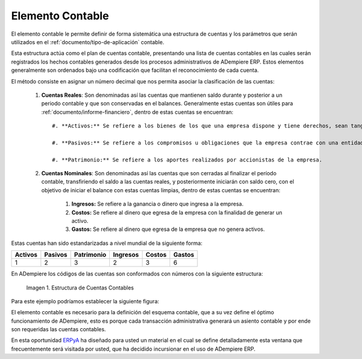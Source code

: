 .. _ERPyA: http://erpya.com
.. |Estructura de Cuentas| image:: resources/Structure-Account.png

.. _src/adempiere/performance-analysis/accounting-element:

=====================
**Elemento Contable**
=====================

El elemento contable le permite definir de forma sistemática una estructura de cuentas y los parámetros que serán utilizados en el :ref:`documento/tipo-de-aplicación` contable.

Esta estructura actúa como el plan de cuentas contable, presentando una lista de cuentas contables en las cuales serán registrados los hechos contables generados desde los procesos administrativos de ADempiere ERP. Estos elementos generalmente son ordenados bajo una codificación que facilitan el reconocimiento de cada cuenta.

El método consiste en asignar un número decimal que nos permita asociar la clasificación de las cuentas:

    #. **Cuentas Reales**: Son denominadas así las cuentas que mantienen saldo durante y posterior a un periodo contable y que son conservadas en el balances. Generalmente estas cuentas son útiles para :ref:`documento/informe-financiero`, dentro de estas cuentas se encuentran::

        #. **Activos:** Se refiere a los bienes de los que una empresa dispone y tiene derechos, sean tangibles o intangibles.

        #. **Pasivos:** Se refiere a los compromisos u obligaciones que la empresa contrae con una entidad.

        #. **Patrimonio:** Se refiere a los aportes realizados por accionistas de la empresa.

    #. **Cuentas Nominales**: Son denominadas así las cuentas que son cerradas al finalizar el período contable, transfiriendo el saldo a las cuentas reales, y posteriormente iniciarán con saldo cero, con el objetivo de iniciar el balance con estas cuentas limpias, dentro de estas cuentas se encuentran:

        #. **Ingresos:** Se refiere a la ganancia o dinero que ingresa a la empresa.

        #. **Costos:** Se refiere al dinero que egresa de la empresa con la finalidad de generar un activo.

        #. **Gastos:** Se refiere al dinero que egresa de la empresa que no genera activos.


Estas cuentas han sido estandarizadas a nivel mundial de la siguiente forma:

+------------+------------+-----------+------------+------------+-----------+
| Activos    | Pasivos    | Patrimonio| Ingresos   |Costos      |Gastos     |
+============+============+===========+============+============+===========+
| 1          | 2          | 3         | 2          | 3          | 6         |
+------------+------------+-----------+------------+------------+-----------+

En ADempiere los códigos de las cuentas son conformados con números con la siguiente estructura:

    |Estructura de Cuentas|

    Imagen 1. Estructura de Cuentas Contables

Para este ejemplo podríamos establecer la siguiente figura:

+------------+---------------------+-------------+--------+-----------------+
| Activos    |Corrientes  | Disponibles | Banco  |Cuenta Bancaria  |
+============+============+=============+========+=================+
| 1          | 1          | 1           | 0001   | 0001            |
+------------+------------+-------------+--------+-----------------+

El elemento contable es necesario para la definición del esquema contable, que a su vez define el óptimo funcionamiento de ADempiere, esto es porque cada transacción administrativa generará un asiento contable y por ende son requeridas las cuentas contables.

En esta oportunidad `ERPyA`_ ha diseñado para usted un material en el cual se define detalladamente esta ventana que frecuentemente será visitada por usted, que ha decidido incursionar en el uso de ADempiere ERP.
